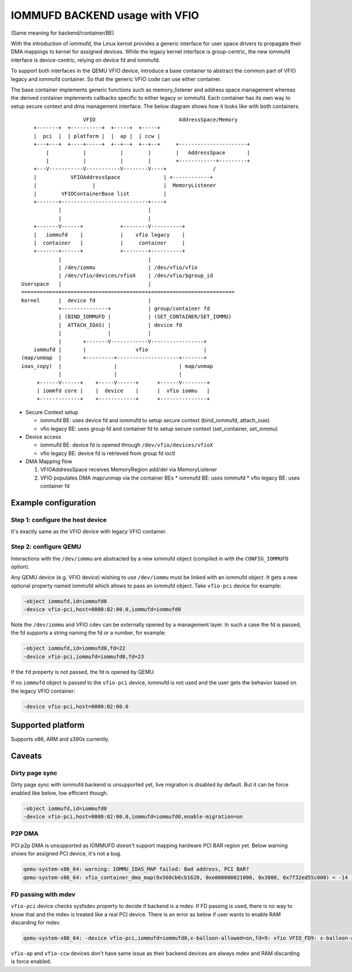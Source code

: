 ===============================
IOMMUFD BACKEND usage with VFIO
===============================

(Same meaning for backend/container/BE)

With the introduction of iommufd, the Linux kernel provides a generic
interface for user space drivers to propagate their DMA mappings to kernel
for assigned devices. While the legacy kernel interface is group-centric,
the new iommufd interface is device-centric, relying on device fd and iommufd.

To support both interfaces in the QEMU VFIO device, introduce a base container
to abstract the common part of VFIO legacy and iommufd container. So that the
generic VFIO code can use either container.

The base container implements generic functions such as memory_listener and
address space management whereas the derived container implements callbacks
specific to either legacy or iommufd. Each container has its own way to setup
secure context and dma management interface. The below diagram shows how it
looks like with both containers.

::

                      VFIO                           AddressSpace/Memory
      +-------+  +----------+  +-----+  +-----+
      |  pci  |  | platform |  |  ap |  | ccw |
      +---+---+  +----+-----+  +--+--+  +--+--+     +----------------------+
          |           |           |        |        |   AddressSpace       |
          |           |           |        |        +------------+---------+
      +---V-----------V-----------V--------V----+               /
      |           VFIOAddressSpace              | <------------+
      |                  |                      |  MemoryListener
      |        VFIOContainerBase list           |
      +-------+----------------------------+----+
              |                            |
              |                            |
      +-------V------+            +--------V----------+
      |   iommufd    |            |    vfio legacy    |
      |  container   |            |     container     |
      +-------+------+            +--------+----------+
              |                            |
              | /dev/iommu                 | /dev/vfio/vfio
              | /dev/vfio/devices/vfioX    | /dev/vfio/$group_id
  Userspace   |                            |
  ============+============================+===========================
  Kernel      |  device fd                 |
              +---------------+            | group/container fd
              | (BIND_IOMMUFD |            | (SET_CONTAINER/SET_IOMMU)
              |  ATTACH_IOAS) |            | device fd
              |               |            |
              |       +-------V------------V-----------------+
      iommufd |       |                vfio                  |
  (map/unmap  |       +---------+--------------------+-------+
  ioas_copy)  |                 |                    | map/unmap
              |                 |                    |
       +------V------+    +-----V------+      +------V--------+
       | iommfd core |    |  device    |      |  vfio iommu   |
       +-------------+    +------------+      +---------------+

* Secure Context setup

  - iommufd BE: uses device fd and iommufd to setup secure context
    (bind_iommufd, attach_ioas)
  - vfio legacy BE: uses group fd and container fd to setup secure context
    (set_container, set_iommu)

* Device access

  - iommufd BE: device fd is opened through ``/dev/vfio/devices/vfioX``
  - vfio legacy BE: device fd is retrieved from group fd ioctl

* DMA Mapping flow

  1. VFIOAddressSpace receives MemoryRegion add/del via MemoryListener
  2. VFIO populates DMA map/unmap via the container BEs
     * iommufd BE: uses iommufd
     * vfio legacy BE: uses container fd

Example configuration
=====================

Step 1: configure the host device
---------------------------------

It's exactly same as the VFIO device with legacy VFIO container.

Step 2: configure QEMU
----------------------

Interactions with the ``/dev/iommu`` are abstracted by a new iommufd
object (compiled in with the ``CONFIG_IOMMUFD`` option).

Any QEMU device (e.g. VFIO device) wishing to use ``/dev/iommu`` must
be linked with an iommufd object. It gets a new optional property
named iommufd which allows to pass an iommufd object. Take ``vfio-pci``
device for example:

.. code-block:: bash

    -object iommufd,id=iommufd0
    -device vfio-pci,host=0000:02:00.0,iommufd=iommufd0

Note the ``/dev/iommu`` and VFIO cdev can be externally opened by a
management layer. In such a case the fd is passed, the fd supports a
string naming the fd or a number, for example:

.. code-block:: bash

    -object iommufd,id=iommufd0,fd=22
    -device vfio-pci,iommufd=iommufd0,fd=23

If the ``fd`` property is not passed, the fd is opened by QEMU.

If no ``iommufd`` object is passed to the ``vfio-pci`` device, iommufd
is not used and the user gets the behavior based on the legacy VFIO
container:

.. code-block:: bash

    -device vfio-pci,host=0000:02:00.0

Supported platform
==================

Supports x86, ARM and s390x currently.

Caveats
=======

Dirty page sync
---------------

Dirty page sync with iommufd backend is unsupported yet, live migration is
disabled by default. But it can be force enabled like below, low efficient
though.

.. code-block:: bash

    -object iommufd,id=iommufd0
    -device vfio-pci,host=0000:02:00.0,iommufd=iommufd0,enable-migration=on

P2P DMA
-------

PCI p2p DMA is unsupported as IOMMUFD doesn't support mapping hardware PCI
BAR region yet. Below warning shows for assigned PCI device, it's not a bug.

.. code-block:: none

    qemu-system-x86_64: warning: IOMMU_IOAS_MAP failed: Bad address, PCI BAR?
    qemu-system-x86_64: vfio_container_dma_map(0x560cb6cb1620, 0xe000000021000, 0x3000, 0x7f32ed55c000) = -14 (Bad address)

FD passing with mdev
--------------------

``vfio-pci`` device checks sysfsdev property to decide if backend is a mdev.
If FD passing is used, there is no way to know that and the mdev is treated
like a real PCI device. There is an error as below if user wants to enable
RAM discarding for mdev.

.. code-block:: none

    qemu-system-x86_64: -device vfio-pci,iommufd=iommufd0,x-balloon-allowed=on,fd=9: vfio VFIO_FD9: x-balloon-allowed only potentially compatible with mdev devices

``vfio-ap`` and ``vfio-ccw`` devices don't have same issue as their backend
devices are always mdev and RAM discarding is force enabled.
